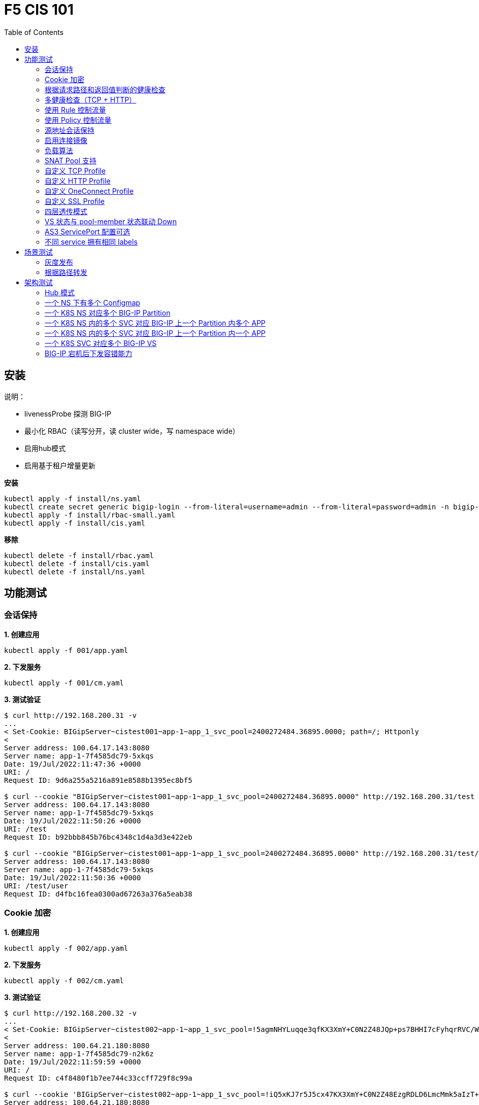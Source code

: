 = F5 CIS 101
:toc: manual

== 安装

说明：

* livenessProbe 探测 BIG-IP
* 最小化 RBAC（读写分开，读 cluster wide，写 namespace wide）
* 启用hub模式
* 启用基于租户增量更新

[source, bash]
.*安装*
----
kubectl apply -f install/ns.yaml
kubectl create secret generic bigip-login --from-literal=username=admin --from-literal=password=admin -n bigip-ctlr
kubectl apply -f install/rbac-small.yaml
kubectl apply -f install/cis.yaml 
----

[source, bash]
.*移除*
----
kubectl delete -f install/rbac.yaml
kubectl delete -f install/cis.yaml
kubectl delete -f install/ns.yaml
----

== 功能测试

=== 会话保持

[source, bash]
.*1. 创建应用*
----
kubectl apply -f 001/app.yaml 
----

[source, bash]
.*2. 下发服务*
----
kubectl apply -f 001/cm.yaml 
----

[source, bash]
.*3. 测试验证*
----
$ curl http://192.168.200.31 -v
...
< Set-Cookie: BIGipServer~cistest001~app-1~app_1_svc_pool=2400272484.36895.0000; path=/; Httponly
< 
Server address: 100.64.17.143:8080
Server name: app-1-7f4585dc79-5xkqs
Date: 19/Jul/2022:11:47:36 +0000
URI: /
Request ID: 9d6a255a5216a891e8588b1395ec8bf5

$ curl --cookie "BIGipServer~cistest001~app-1~app_1_svc_pool=2400272484.36895.0000" http://192.168.200.31/test
Server address: 100.64.17.143:8080
Server name: app-1-7f4585dc79-5xkqs
Date: 19/Jul/2022:11:50:26 +0000
URI: /test
Request ID: b92bbb845b76bc4348c1d4a3d3e422eb

$ curl --cookie "BIGipServer~cistest001~app-1~app_1_svc_pool=2400272484.36895.0000" http://192.168.200.31/test/user
Server address: 100.64.17.143:8080
Server name: app-1-7f4585dc79-5xkqs
Date: 19/Jul/2022:11:50:36 +0000
URI: /test/user
Request ID: d4fbc16fea0300ad67263a376a5eab38
----

=== Cookie 加密 

[source, bash]
.*1. 创建应用*
----
kubectl apply -f 002/app.yaml 
----

[source, bash]
.*2. 下发服务*
----
kubectl apply -f 002/cm.yaml
----

[source, bash]
.*3. 测试验证*
----
$ curl http://192.168.200.32 -v
...
< Set-Cookie: BIGipServer~cistest002~app-1~app_1_svc_pool=!5agmNHYLuqqe3qfKX3XmY+C0N2Z48JQp+ps7BHHI7cFyhqrRVC/WhN3goMDCQf/nBpJ8+qCR5uT7Slg=; path=/; Httponly
< 
Server address: 100.64.21.180:8080
Server name: app-1-7f4585dc79-n2k6z
Date: 19/Jul/2022:11:59:59 +0000
URI: /
Request ID: c4f8480f1b7ee744c33ccff729f8c99a

$ curl --cookie 'BIGipServer~cistest002~app-1~app_1_svc_pool=!iQ5xKJ7r5J5cx47KX3XmY+C0N2Z48EzgRDLD6LmcMmk5aIzT+IdWNWeMolr/H7KhlzScsmiZMkuQ25o=' http://192.168.200.32/test
Server address: 100.64.21.180:8080
Server name: app-1-7f4585dc79-n2k6z
Date: 19/Jul/2022:12:00:07 +0000
URI: /test
Request ID: 728c77ad635347ec83ef12c993dd54d1

$ curl --cookie 'BIGipServer~cistest002~app-1~app_1_svc_pool=!iQ5xKJ7r5J5cx47KX3XmY+C0N2Z48EzgRDLD6LmcMmk5aIzT+IdWNWeMolr/H7KhlzScsmiZMkuQ25o=' http://192.168.200.32/test/user
Server address: 100.64.21.180:8080
Server name: app-1-7f4585dc79-n2k6z
Date: 19/Jul/2022:12:00:10 +0000
URI: /test/user
Request ID: 6a4cfaec2d62011848adb982415fc388
----

=== 根据请求路径和返回值判断的健康检查

[source, bash]
.*1. 创建应用*
----
kubectl apply -f 003/app.yaml
----

[source, bash]
.*2. 下发服务*
----
kubectl apply -f 003/cm.yaml
----

[source, bash]
.*3. 测试验证*
----
$ ssh root@192.168.200.204 tmsh list ltm pool /cistest003/app-1/app_1_svc_pool monitor 
Password: 
ltm pool /cistest003/app-1/app_1_svc_pool {
    monitor min 1 of { /cistest003/app-1/custom_http_monitor }
}
----

=== 多健康检查（TCP + HTTP）

[source, bash]
.*1. 创建应用*
----
kubectl apply -f 004/app.yaml 
----

[source, bash]
.*2. 下发服务（仅 TCP）*
----
kubectl apply -f 004/cm.1.yaml
----

[source, bash]
.*3. 测试验证*
----
$ ssh root@192.168.200.204 tmsh list ltm pool /cistest004/app-1/app_1_svc_pool monitor 
Password: 
ltm pool /cistest004/app-1/app_1_svc_pool {
    monitor min 1 of { tcp }
}
----

[source, bash]
.*4. 下发服务（TCP + HTTP）*
----
kubectl apply -f 004/cm.2.yaml
----

[source, bash]
.*5. 测试验证*
----
$ ssh root@192.168.200.204 tmsh list ltm pool /cistest004/app-1/app_1_svc_pool monitor 
Password: 
ltm pool /cistest004/app-1/app_1_svc_pool {
    monitor min 1 of { tcp /cistest004/app-1/custom_http_monitor }
}
----

[source, bash]
.*6. 下发服务（HTTP）*
----
kubectl apply -f 004/cm.3.yaml
----

[source, bash]
.*7. 测试验证*
----
$ ssh root@192.168.200.204 tmsh list ltm pool /cistest004/app-1/app_1_svc_pool monitor
Password:
ltm pool /cistest004/app-1/app_1_svc_pool {
    monitor min 1 of { http }
}
----

[source, bash]
.*8. 下发服务（TCP + HTTP）*
----
kubectl apply -f 004/cm.2.yaml
----

[source, bash]
.*9. 测试验证*
----
$ ssh root@192.168.200.204 tmsh list ltm pool /cistest004/app-1/app_1_svc_pool monitor
Password:
ltm pool /cistest004/app-1/app_1_svc_pool {
    monitor min 1 of { tcp /cistest004/app-1/custom_http_monitor }
}
----

=== 使用 Rule 控制流量

[source, bash]
.*1. 创建应用*
----
kubectl apply -f 005/app-1.yaml 
kubectl apply -f 005/app-2.yaml 
----

[source, bash]
.*2. 下发服务*
----
kubectl apply -f 005/cm.yaml
----

[source, bash]
.*3. 测试验证*
----
$ ssh root@192.168.200.204 tmsh list ltm rule /cistest005/app-1/iRulesHere
Password: 
ltm rule /cistest005/app-1/iRulesHere {
    partition cistest005
when HTTP_REQUEST {
 if { [HTTP::uri] contains "foo" } {
   pool /cistest005/app-1/app_1_svc_pool
 } elseif {[HTTP::uri] contains "bar"} {
   pool /cistest005/app-2/app_2_svc_pool
 } else {
 pool   /cistest005/app-1/app_1_svc_pool
 }
}
}
----

=== 使用 Policy 控制流量 

[source, bash]
.*1. 创建应用*
----
kubectl apply -f 006/app-1.yaml
kubectl apply -f 006/app-2.yaml
----

[source, bash]
.*2. 下发服务*
----
kubectl apply -f 006/cm.yaml
----

[source, bash]
.*3. 测试验证*
----
$ ssh root@192.168.200.204 tmsh list ltm policy /cistest006/app/forward_policy
Password: 
ltm policy /cistest006/app/forward_policy {
    controls { forwarding }
    last-modified 2022-07-19:22:03:04
    partition cistest006
    requires { http }
    rules {
        forward_to_poo1 {
            actions {
                0 {
                    forward
                    select
                    pool /cistest006/app/app_1_svc_pool
                }
            }
            conditions {
                0 {
                    http-uri
                    path
                    contains
                    values { foo }
                }
            }
        }
        forward_to_poo2 {
            actions {
                0 {
                    forward
                    select
                    pool /cistest006/app/app_2_svc_pool
                }
            }
            conditions {
                0 {
                    http-uri
                    path
                    contains
                    values { bar }
                }
            }
            ordinal 1
        }
    }
    status legacy
    strategy best-match
}
----

NOTE: Rule 可以跨 partion, 跨 app，Policy 必需在同一个 app 中。

=== 源地址会话保持

[source, bash]
.*1. 创建应用*
----
kubectl apply -f 007/app.yaml 
----

[source, bash]
.*2. 下发服务*
----
kubectl apply -f 007/cm.yaml 
----

[source, bash]
.*3. 测试验证*
----
$ for i in {1..5} ; do curl -s http://192.168.200.37 | grep address | awk '{print $3}' ; done
100.64.21.158:8080
100.64.21.158:8080
100.64.21.158:8080
100.64.21.158:8080
100.64.21.158:8080
----

=== 启用连接镜像

[source, bash]
.*1. 创建应用*
----
kubectl apply -f 008/app.yaml
----

[source, bash]
.*2. 下发服务*
----
kubectl apply -f 008/cm.yaml
----

[source, bash]
.*3. 测试验证*
----
$ ssh root@192.168.200.204 tmsh list ltm virtual /cistest008/app-1/app_svc_vs mirror
Password: 
ltm virtual /cistest008/app-1/app_svc_vs {
    mirror enabled
}
----

=== 负载算法

[source, bash]
.*1. 创建应用*
----
kubectl apply -f 009/app.yaml 
----

[source, bash]
.*2. 下发服务*
----
kubectl apply -f 009/cm-1.yaml 
----

[source, bash]
.*3. 测试验证*
----
$ ssh root@192.168.200.204 tmsh list ltm pool /cistest009/app-1/app_1_svc_pool load-balancing-mode
Password: 
ltm pool /cistest009/app-1/app_1_svc_pool {
    load-balancing-mode least-connections-member
}
----

[source, bash]
.*4. 下发服务*
----
kubectl apply -f 009/cm-3.yaml 
----

[source, bash]
.*5. 测试验证*
----
BEI-ML-00005336:cis-scripts ksong$ ssh root@192.168.200.204 tmsh list ltm pool /cistest009/app-1/app_1_svc_pool load-balancing-mode
Password: 
ltm pool /cistest009/app-1/app_1_svc_pool {
    load-balancing-mode round-robin
}
----

[source, bash]
.*6. 下发服务*
----
kubectl apply -f 009/cm-3.yaml
----

[source, bash]
.*7. 测试验证*
----
$ ssh root@192.168.200.204 tmsh list ltm pool /cistest009/app-1/app_1_svc_pool load-balancing-mode
Password: 
ltm pool /cistest009/app-1/app_1_svc_pool {
    load-balancing-mode least-sessions
}
----

=== SNAT Pool 支持 

[source, bash]
.*1. 创建应用*
----
kubectl apply -f 010/app.yaml
----

[source, bash]
.*2. 下发服务*
----
kubectl apply -f 010/cm.yaml
----

[source, bash]
.*3. 测试验证*
----
$ ssh root@192.168.200.204 tmsh list ltm snatpool /cistest010/app-1/app_svc_vs-self
Password: 
ltm snatpool /cistest010/app-1/app_svc_vs-self {
    members {
        /cistest010/app-1/192.168.200.40
    }
    partition cistest010
}
----

=== 自定义 TCP Profile

[source, bash]
.*1. 创建应用*
----
kubectl apply -f 011/app.yaml
----

[source, bash]
.*2. 下发服务*
----
kubectl apply -f 011/cm.yaml
----

[source, bash]
.*3. 测试验证*
----
$ ssh root@192.168.200.204 tmsh list ltm profile tcp /cistest011/app-1/customTCPProfile idle-timeout
Password: 
ltm profile tcp /cistest011/app-1/customTCPProfile {
    idle-timeout 600
}

----

=== 自定义 HTTP Profile

[source, bash]
.*1. 创建应用*
----
kubectl apply -f 012/app.yaml
----

[source, bash]
.*2. 下发服务*
----
kubectl apply -f 012/cm.yaml
----

[source, bash]
.*3. 测试验证*
----
$ ssh root@192.168.200.204 tmsh list ltm profile http /cistest012/app-1/customHTTPProfile insert-xforwarded-for
ltm profile http /cistest012/app-1/customHTTPProfile {
    insert-xforwarded-for enabled
}
----

=== 自定义 OneConnect Profile

[source, bash]
.*1. 创建应用*
----
kubectl apply -f 013/app.yaml
----

[source, bash]
.*2. 下发服务*
----
kubectl apply -f 013/cm.yaml
----

[source, bash]
.*3. 测试验证*
----
$ ssh root@192.168.200.204 tmsh list ltm profile one-connect /cistest013/app-1/customOneConnectProfile
Password: 
ltm profile one-connect /cistest013/app-1/customOneConnectProfile {
    app-service none
    description none
    idle-timeout-override disabled
    limit-type none
    max-age 86400
    max-reuse 1000
    max-size 10000
    share-pools disabled
    source-mask 255.255.255.255
}
----

=== 自定义 SSL Profile

[source, bash]
.*1. 创建应用*
----
kubectl apply -f 014/app.yaml
----

[source, bash]
.*2. 下发服务*
----
kubectl apply -f 014/cm.yaml
----

[source, bash]
.*3. 测试验证*
----
$ curl https://192.168.200.44 -k -v
*   Trying 192.168.200.44...
* TCP_NODELAY set
* Connected to 192.168.200.44 (192.168.200.44) port 443 (#0)
* ALPN, offering h2
* ALPN, offering http/1.1
* successfully set certificate verify locations:
*   CAfile: /etc/ssl/cert.pem
  CApath: none
* TLSv1.2 (OUT), TLS handshake, Client hello (1):
* TLSv1.2 (IN), TLS handshake, Server hello (2):
* TLSv1.2 (IN), TLS handshake, Certificate (11):
* TLSv1.2 (IN), TLS handshake, Server key exchange (12):
* TLSv1.2 (IN), TLS handshake, Server finished (14):
* TLSv1.2 (OUT), TLS handshake, Client key exchange (16):
* TLSv1.2 (OUT), TLS change cipher, Change cipher spec (1):
* TLSv1.2 (OUT), TLS handshake, Finished (20):
* TLSv1.2 (IN), TLS change cipher, Change cipher spec (1):
* TLSv1.2 (IN), TLS handshake, Finished (20):
* SSL connection using TLSv1.2 / ECDHE-RSA-AES128-GCM-SHA256
* ALPN, server did not agree to a protocol
* Server certificate:
*  subject: C=US; ST=WA; L=Seattle; O=MyCompany; OU=IT; CN=localhost.localdomain; emailAddress=root@localhost.localdomain
*  start date: Apr 15 06:24:16 2021 GMT
*  expire date: Apr 13 06:24:16 2031 GMT
*  issuer: C=US; ST=WA; L=Seattle; O=MyCompany; OU=IT; CN=localhost.localdomain; emailAddress=root@localhost.localdomain
*  SSL certificate verify result: self signed certificate (18), continuing anyway.
> GET / HTTP/1.1
> Host: 192.168.200.44
> User-Agent: curl/7.64.1
> Accept: */*
> 
< HTTP/1.1 200 OK
< Server: nginx/1.16.1
< Date: Sun, 24 Jul 2022 07:40:27 GMT
< Content-Type: text/plain
< Content-Length: 155
< Connection: keep-alive
< Expires: Sun, 24 Jul 2022 07:40:26 GMT
< Cache-Control: no-cache
< Set-Cookie: BIGipServer~cistest014~app-1~app_1_svc_pool=504840292.36895.0000; path=/; Httponly; Secure
< 
Server address: 100.64.23.30:8080
Server name: app-1-7f4585dc79-6xc2n
Date: 24/Jul/2022:07:40:27 +0000
URI: /
Request ID: 0473c17d40cde2901ebe300ce3b87658

----

=== 四层透传模式

[source, bash]
.*1. 创建应用*
----
kubectl apply -f 015/app.yaml
----

[source, bash]
.*2. 下发服务*
----
kubectl apply -f 015/cm.yaml 
----

[source, bash]
.*3. 测试验证*
----
$ ssh root@192.168.200.204 tmsh list ltm virtual /cistest015/app-1/app_svc_vs
Password: 
ltm virtual /cistest015/app-1/app_svc_vs {
    creation-time 2022-07-24:15:20:17
    description app-1
    destination /cistest015/192.168.200.45:http
    last-modified-time 2022-07-24:15:20:17
    mask 255.255.255.255
    partition cistest015
    persist {
        source_addr {
            default yes
        }
    }
    pool /cistest015/app-1/app_1_svc_pool
    profiles {
        fastL4 { }
    }
    serverssl-use-sni disabled
    source 0.0.0.0/0
    source-address-translation {
        pool /cistest015/app-1/app_svc_vs-self
        type snat
    }
    translate-address enabled
    translate-port enabled
    vs-index 2928
}
----

=== VS 状态与 pool-member 状态联动 Down

[source, bash]
.*1. 发布服务*
----
kubectl apply -f 016/cm-1.yaml
----

[source, bash]

.*2. Telnet 测试(尽管 VS 为红色，但 Telnet 成功)*
----
$ telnet 192.168.200.46 80
Trying 192.168.200.46...
Connected to 192.168.200.46.
Escape character is '^]'.
----

[source, bash]
.*3. 发布服务，启用service Down Immediate Action*
----
kubectl apply -f 016/cm-2.yaml 
----

[source, bash]
.*4. Telnet 测试*
----
$ telnet 192.168.200.46 40
Trying 192.168.200.46...
telnet: Unable to connect to remote host: Connection refused
----

=== AS3 ServicePort 配置可选

[source, bash]
.*1. 创建应用*
----
kubectl apply -f 017/app.yaml
----

[source, bash]
.*2. 下发服务*
----
kubectl apply -f 017/cm.yaml
----

[source, bash]
.*3. 测试验证*
----
$ curl http://192.168.200.47 -I
HTTP/1.1 200 OK
Server: nginx/1.16.1
Date: Sun, 24 Jul 2022 07:41:14 GMT
Content-Type: text/plain
Content-Length: 156
Connection: keep-alive
Expires: Sun, 24 Jul 2022 07:41:13 GMT
Cache-Control: no-cache
Set-Cookie: BIGipServer~cistest017~app-1~app_1_svc_pool=2148876388.36895.0000; path=/; Httponly
----

=== 不同 service 拥有相同 labels

[source, bash]
.*1. 创建应用*
----
kubectl apply -f 018/app.yaml
----

[source, bash]
.*2. 测试验证*
----
// check the cis log
2022/07/23 15:53:59 [WARNING] [CORE] Multiple Services are tagged for this pool. Using oldest service endpoints.
Service: app-svc-1, Namespace: cistest001,Timestamp: 2022-07-23 07:50:52 +0000 UTC

// verify the service on cistest001
$ curl http://192.168.200.31 -I
HTTP/1.1 200 OK
Server: nginx/1.16.1
Date: Sat, 23 Jul 2022 15:55:09 GMT
Content-Type: text/plain
Content-Length: 155
Connection: keep-alive
Expires: Sat, 23 Jul 2022 15:55:08 GMT
Cache-Control: no-cache
Set-Cookie: BIGipServer~cistest001~app-1~app_1_svc_pool=857161828.36895.0000; path=/; Httponly
----

== 场景测试

=== 灰度发布

[source, bash]
.*1. 部署应用(Deploy 2 version of app, 1.0 version on test001, 1.1 version on test002)*
----
kubectl apply -f 101/backend-canary.yaml
----

*2. 六种灰度发布*

[cols="2,5a"]
|===
|Methods |Steps

|URL
|Deploy

----
kubectl apply -f 101/cm-canary-v1.yaml
kubectl apply -f 101/cm-canary-v2.yaml
kubectl apply -f 101/cm-canary-url.yaml
----

Test

----
curl 192.168.200.11/foo
----

|URL Parameter
|Deploy

----
kubectl apply -f 101/cm-canary-v1.yaml
kubectl apply -f 101/cm-canary-v2.yaml
kubectl apply -f 101/cm-canary-parametes.yaml
----

Test

----
curl 192.168.200.11/foo?name=1010
----

|Source Address
|Deploy

----
kubectl apply -f 101/cm-canary-v1.yaml
kubectl apply -f 101/cm-canary-v2.yaml
kubectl apply -f 101/cm-canary-sourceaddr.yaml
----

Test

----
curl 192.168.200.11/foo
----

|Http Header
|Deploy

----
kubectl apply -f 101/cm-canary-v1.yaml
kubectl apply -f 101/cm-canary-v2.yaml
kubectl apply -f 101/cm-canary-headers.yaml
----

Test

----
curl 192.168.200.11/foo --header "Canary: true"
----

|Cookie
|Deploy

----
kubectl apply -f 101/cm-canary-v1.yaml
kubectl apply -f 101/cm-canary-v2.yaml
kubectl apply -f 101/cm-canary-cookie.yaml
----

Test

----
curl 192.168.200.11/foo --cookie "Canary=true"
----

|Ratio
|Deploy

----
kubectl apply -f 101/cm-canary-v1.yaml
kubectl apply -f 101/cm-canary-v2.yaml
kubectl apply -f 101/cm-canary-ratio.yaml
----

Test

----
curl 192.168.200.11/foo
----

|===

=== 根据路径转发 

[source, bash]
.*1. 部署应用*
----
kubectl apply -f 102/apps.yaml 
----

[source, bash]
.*2. 发布服务*
----
kubectl apply -f 102/cm-v1.yaml
kubectl apply -f 102/cm-v2.yaml 
----

[source, bash]
.*3. 查看转发规则*
----
when HTTP_REQUEST {
  if { [HTTP::uri] starts_with "/api" } {
    pool /test003/api/api-svc-pool
  } elseif { [HTTP::uri] starts_with "/files" } {
    pool /test003/backend/backend-svc-pool
  } elseif { [HTTP::uri] starts_with "/app3" } {
    pool /test003/refer/refer-svc-pool
  } else {
    pool /test003/main/main-svc-pool
  }
}
----

== 架构测试

=== Hub 模式

一个 CIS 监控两个 NS，每个 NS 下一个 Configmap, 第一个 Configmap 发布 3 个服务，第二个 Configmap 发布 5个服务。

[source, bash]
.*1. 创建应用*
----
kubectl apply -f 201/apps.yaml
----

[source, bash]
.*2. 下发服务*
----
kubectl apply -f 201/cm-hub-1.yaml
kubectl apply -f 201/cm-hub-2.yaml
----

[source, bash]
.*3. 测试验证*
----
$ ssh root@192.168.200.204 'for i in {1..5}; do tmsh list ltm virtual /cistest$i/app-1/app_svc_vs one-line ; done'
Password: 
ltm virtual /cistest1/app-1/app_svc_vs { creation-time 2022-07-24:22:21:38 description app-1 destination /cistest1/10.1.10.1:http ip-protocol tcp last-modified-time 2022-07-24:22:21:38 mask 255.255.255.255 partition cistest1 persist { cookie { default yes } } pool /cistest1/app-1/app-1_app_svc_pool profiles { f5-tcp-progressive { } http { } } serverssl-use-sni disabled source 0.0.0.0/0 source-address-translation { pool /cistest1/app-1/app_svc_vs-self type snat } translate-address enabled translate-port enabled vs-index 2935 }
ltm virtual /cistest2/app-1/app_svc_vs { creation-time 2022-07-24:22:21:04 description app-1 destination /cistest2/10.1.10.2:http ip-protocol tcp last-modified-time 2022-07-24:22:21:04 mask 255.255.255.255 partition cistest2 persist { cookie { default yes } } pool /cistest2/app-1/app-1_app_svc_pool profiles { f5-tcp-progressive { } http { } } serverssl-use-sni disabled source 0.0.0.0/0 source-address-translation { pool /cistest2/app-1/app_svc_vs-self type snat } translate-address enabled translate-port enabled vs-index 2933 }
ltm virtual /cistest3/app-1/app_svc_vs { creation-time 2022-07-24:22:22:22 description app-1 destination /cistest3/10.1.10.3:http ip-protocol tcp last-modified-time 2022-07-24:22:22:22 mask 255.255.255.255 partition cistest3 persist { cookie { default yes } } pool /cistest3/app-1/app-1_app_svc_pool profiles { f5-tcp-progressive { } http { } } serverssl-use-sni disabled service-down-immediate-action reset source 0.0.0.0/0 source-address-translation { pool /cistest3/app-1/app_svc_vs-self type snat } translate-address enabled translate-port enabled vs-index 2937 }
ltm virtual /cistest4/app-1/app_svc_vs { creation-time 2022-07-24:22:22:04 description app-1 destination /cistest4/10.1.10.4:http ip-protocol tcp last-modified-time 2022-07-24:22:22:04 mask 255.255.255.255 partition cistest4 persist { cookie { default yes } } pool /cistest4/app-1/app-1_app_svc_pool profiles { f5-tcp-progressive { } http { } } serverssl-use-sni disabled source 0.0.0.0/0 source-address-translation { pool /cistest4/app-1/app_svc_vs-self type snat } translate-address enabled translate-port enabled vs-index 2936 }
ltm virtual /cistest5/app-1/app_svc_vs { creation-time 2022-07-24:22:21:20 description app-1 destination /cistest5/10.1.10.5:http ip-protocol tcp last-modified-time 2022-07-24:22:21:20 mask 255.255.255.255 partition cistest5 persist { cookie { default yes } } pool /cistest5/app-1/app-1_app_svc_pool profiles { f5-tcp-progressive { } http { } } serverssl-use-sni disabled source 0.0.0.0/0 source-address-translation { pool /cistest5/app-1/app_svc_vs-self type snat } translate-address enabled translate-port enabled vs-index 2934 }
----

=== 一个 NS 下有多个 Configmap

一个 NS 下通过多个 Configmap 发布服务

[source, bash]
.*1. 创建应用*
----
kubectl apply -f 202/apps.yaml
----

[source, bash]
.*2. 下发服务*
----
kubectl apply -f 202/cm-202-a.yaml 
kubectl apply -f 202/cm-202-b.yaml 
----

[source, bash]
.*3. 测试验证*
----
// query configmap from hub-1
$ kubectl get cm -n f5-hub-1 | grep 202
cm-202-a     1      7m30s
cm-202-b     1      5m19s

// echo from BIG-IP
$ ssh root@192.168.200.204 'tmsh list ltm virtual /cistest6/app-1/app_svc_vs ; echo ; tmsh list ltm virtual /cistest7/app-1/app_svc_vs'
Password: 
ltm virtual /cistest6/app-1/app_svc_vs {
    creation-time 2022-07-24:22:35:06
    description app-1
    destination /cistest6/10.1.10.6:http
    ip-protocol tcp
    last-modified-time 2022-07-24:22:35:06
    mask 255.255.255.255
    partition cistest6
    persist {
        cookie {
            default yes
        }
    }
    pool /cistest6/app-1/app-1_app_svc_pool
    profiles {
        f5-tcp-progressive { }
        http { }
    }
    serverssl-use-sni disabled
    source 0.0.0.0/0
    source-address-translation {
        pool /cistest6/app-1/app_svc_vs-self
        type snat
    }
    translate-address enabled
    translate-port enabled
    vs-index 2938
}

ltm virtual /cistest7/app-1/app_svc_vs {
    creation-time 2022-07-24:22:37:12
    description app-1
    destination /cistest7/10.1.10.7:http
    ip-protocol tcp
    last-modified-time 2022-07-24:22:37:12
    mask 255.255.255.255
    partition cistest7
    persist {
        cookie {
            default yes
        }
    }
    pool /cistest7/app-1/app-1_app_svc_pool
    profiles {
        f5-tcp-progressive { }
        http { }
    }
    serverssl-use-sni disabled
    source 0.0.0.0/0
    source-address-translation {
        pool /cistest7/app-1/app_svc_vs-self
        type snat
    }
    translate-address enabled
    translate-port enabled
    vs-index 2939
}
----

=== 一个 K8S NS 对应多个 BIG-IP Partition

[source, bash]
.*1. 创建应用*
----
kubectl apply -f 203/apps.yaml
----

[source, bash]
.*2. 下发服务*
----
kubectl apply -f 203/cm.yaml 
----

[source, bash]
.*3. 测试验证*
----
$ ssh root@192.168.200.204 tmsh list auth partition | grep cistest8 | awk '{print $3}'
Password: 
cistest8-1
cistest8-2
----

=== 一个 K8S NS 内的多个 SVC 对应 BIG-IP 上一个 Partition 内多个 APP

K8S SVC 和 BIG-IP APP 1 对 1 关系。 

[source, bash]
.*1. 创建应用*
----
kubectl apply -f 204/apps.yaml 
----

[source, bash]
.*2. 下发服务*
----
kubectl apply -f 204/cm.yaml 
----

[source, bash]
.*3. 测试验证*
----
$ ssh root@192.168.200.204 'for i in 1 2 ; do tmsh list ltm virtual /cistest9/app-$i/app_svc_vs | grep virtual ; done' 
Password: 
ltm virtual /cistest9/app-1/app_svc_vs {
ltm virtual /cistest9/app-2/app_svc_vs {
----

=== 一个 K8S NS 内的多个 SVC 对应 BIG-IP 上一个 Partition 内一个 APP

K8S SVC 和 BIG-IP APP 多对 1 关系。

[source, bash]
.*1. 创建应用*
----
kubectl apply -f 205/apps.yaml
----

[source, bash]
.*2. 下发服务*
----
kubectl apply -f 205/cm.yaml
----

[source, bash]
.*3. 测试验证*
----
$ ssh root@192.168.200.204 tmsh list ltm virtual /cistest10/app/app_svc_1_vs | grep virtual
ltm virtual /cistest10/app/app_svc_1_vs {
$ ssh root@192.168.200.204 tmsh list ltm virtual /cistest10/app/app_svc_2_vs | grep virtual
ltm virtual /cistest10/app/app_svc_2_vs {
----

=== 一个 K8S SVC 对应多个 BIG-IP VS

[source, bash]
.*1. 创建应用*
----

----

[source, bash]
.*2. 下发服务*
----

----

[source, bash]
.*3. 测试验证*
----

----

=== BIG-IP 宕机后下发容错能力

[source, bash]
.*1. 创建应用*
----

----

[source, bash]
.*2. 下发服务*
----

----

[source, bash]
.*3. 测试验证*
----

----

[source, bash]
.*1. 创建应用*
----

----

[source, bash]
.*2. 下发服务*
----

----

[source, bash]
.*3. 测试验证*
----

----


